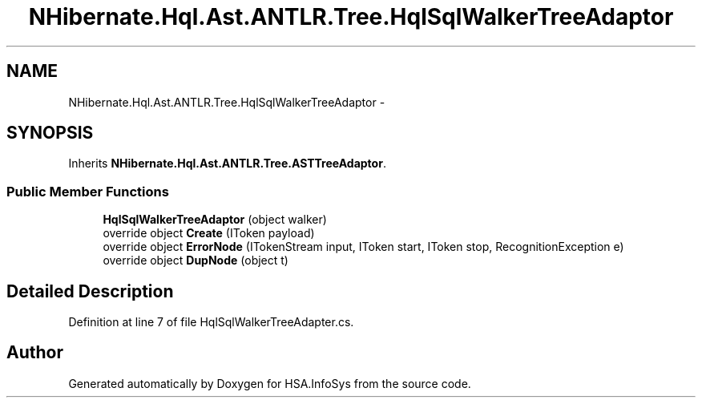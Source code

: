 .TH "NHibernate.Hql.Ast.ANTLR.Tree.HqlSqlWalkerTreeAdaptor" 3 "Fri Jul 5 2013" "Version 1.0" "HSA.InfoSys" \" -*- nroff -*-
.ad l
.nh
.SH NAME
NHibernate.Hql.Ast.ANTLR.Tree.HqlSqlWalkerTreeAdaptor \- 
.SH SYNOPSIS
.br
.PP
.PP
Inherits \fBNHibernate\&.Hql\&.Ast\&.ANTLR\&.Tree\&.ASTTreeAdaptor\fP\&.
.SS "Public Member Functions"

.in +1c
.ti -1c
.RI "\fBHqlSqlWalkerTreeAdaptor\fP (object walker)"
.br
.ti -1c
.RI "override object \fBCreate\fP (IToken payload)"
.br
.ti -1c
.RI "override object \fBErrorNode\fP (ITokenStream input, IToken start, IToken stop, RecognitionException e)"
.br
.ti -1c
.RI "override object \fBDupNode\fP (object t)"
.br
.in -1c
.SH "Detailed Description"
.PP 
Definition at line 7 of file HqlSqlWalkerTreeAdapter\&.cs\&.

.SH "Author"
.PP 
Generated automatically by Doxygen for HSA\&.InfoSys from the source code\&.
